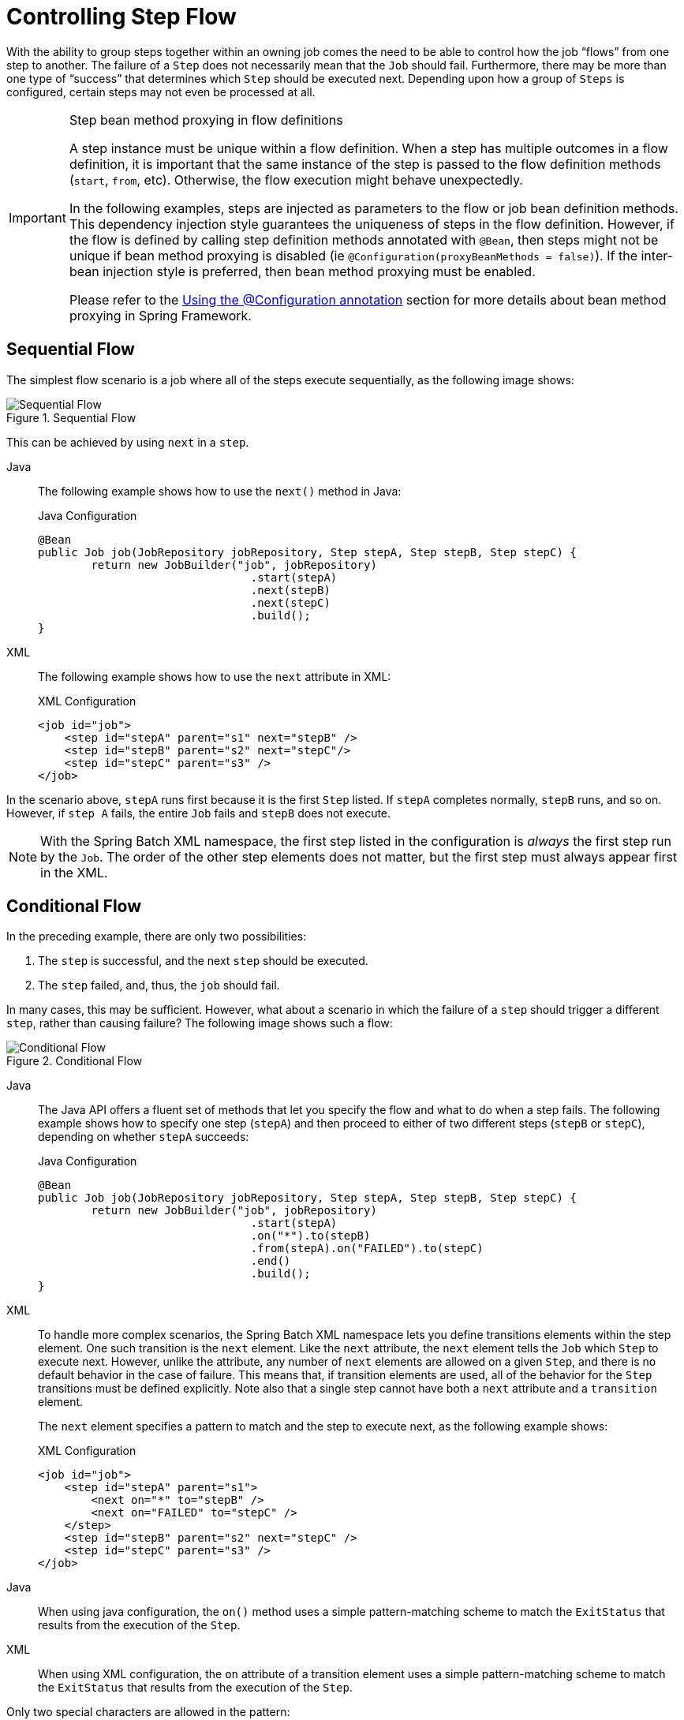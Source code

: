[[controllingStepFlow]]
= Controlling Step Flow

With the ability to group steps together within an owning job comes the need to be able
to control how the job "`flows`" from one step to another. The failure of a `Step` does not
necessarily mean that the `Job` should fail. Furthermore, there may be more than one type
of "`success`" that determines which `Step` should be executed next. Depending upon how a
group of `Steps` is configured, certain steps may not even be processed at all.

[IMPORTANT]
.Step bean method proxying in flow definitions
====
A step instance must be unique within a flow definition. When a step has multiple outcomes in a flow definition,
it is important that the same instance of the step is passed to the flow definition methods (`start`, `from`, etc).
Otherwise, the flow execution might behave unexpectedly.

In the following examples, steps are injected as parameters to the flow or job bean definition methods. This dependency injection style guarantees the uniqueness of steps in the flow definition.
However, if the flow is defined by calling step definition methods annotated with `@Bean`, then steps might not be unique if bean method proxying is disabled (ie `@Configuration(proxyBeanMethods = false)`).
If the inter-bean injection style is preferred, then bean method proxying must be enabled.

Please refer to the https://docs.spring.io/spring-framework/reference/core/beans/java/configuration-annotation.html[Using the @Configuration annotation]
section for more details about bean method proxying in Spring Framework.
====

[[SequentialFlow]]
== Sequential Flow

The simplest flow scenario is a job where all of the steps execute sequentially, as
the following image shows:

.Sequential Flow
image::sequential-flow.png[Sequential Flow, scaledwidth="60%"]

This can be achieved by using `next` in a `step`.


[tabs]
====
Java::
+
The following example shows how to use the `next()` method in Java:
+
.Java Configuration
[source, java]
----
@Bean
public Job job(JobRepository jobRepository, Step stepA, Step stepB, Step stepC) {
	return new JobBuilder("job", jobRepository)
				.start(stepA)
				.next(stepB)
				.next(stepC)
				.build();
}
----

XML::
+
The following example shows how to use the `next` attribute in XML:
+
.XML Configuration
[source, xml]
----
<job id="job">
    <step id="stepA" parent="s1" next="stepB" />
    <step id="stepB" parent="s2" next="stepC"/>
    <step id="stepC" parent="s3" />
</job>
----

====



In the scenario above, `stepA` runs first because it is the first `Step` listed. If
`stepA` completes normally, `stepB` runs, and so on. However, if `step A` fails,
the entire `Job` fails and `stepB` does not execute.

[role="xmlContent"]
NOTE: With the Spring Batch XML namespace, the first step listed in the configuration is
_always_ the first step run by the `Job`. The order of the other step elements does not
matter, but the first step must always appear first in the XML.

[[conditionalFlow]]
== Conditional Flow

In the preceding example, there are only two possibilities:

. The `step` is successful, and the next `step` should be executed.
. The `step` failed, and, thus, the `job` should fail.

In many cases, this may be sufficient. However, what about a scenario in which the
failure of a `step` should trigger a different `step`, rather than causing failure? The
following image shows such a flow:

.Conditional Flow
image::conditional-flow.png[Conditional Flow, scaledwidth="60%"]


[[nextElement]]
[tabs]
====
Java::
+
The Java API offers a fluent set of methods that let you specify the flow and what to do
when a step fails. The following example shows how to specify one step (`stepA`) and then
proceed to either of two different steps (`stepB` or `stepC`), depending on whether
`stepA` succeeds:
+
.Java Configuration
[source, java]
----
@Bean
public Job job(JobRepository jobRepository, Step stepA, Step stepB, Step stepC) {
	return new JobBuilder("job", jobRepository)
				.start(stepA)
				.on("*").to(stepB)
				.from(stepA).on("FAILED").to(stepC)
				.end()
				.build();
}
----

XML::
+
To handle more complex scenarios, the Spring Batch XML namespace lets you define transitions
elements within the step element. One such transition is the `next`
element. Like the `next` attribute, the `next` element tells the `Job` which `Step` to
execute next. However, unlike the attribute, any number of `next` elements are allowed on
a given `Step`, and there is no default behavior in the case of failure. This means that, if
transition elements are used, all of the behavior for the `Step` transitions must be
defined explicitly. Note also that a single step cannot have both a `next` attribute and
a `transition` element.
+
The `next` element specifies a pattern to match and the step to execute next, as
the following example shows:
+
.XML Configuration
[source, xml]
----
<job id="job">
    <step id="stepA" parent="s1">
        <next on="*" to="stepB" />
        <next on="FAILED" to="stepC" />
    </step>
    <step id="stepB" parent="s2" next="stepC" />
    <step id="stepC" parent="s3" />
</job>
----

====


[tabs]
====
Java::
+
When using java configuration, the `on()` method uses a simple pattern-matching scheme to
match the `ExitStatus` that results from the execution of the `Step`.

XML::
+
When using XML configuration, the `on` attribute of a transition element uses a simple
pattern-matching scheme to match the `ExitStatus` that results from the execution of the
`Step`.

====

Only two special characters are allowed in the pattern:

* `*` matches zero or more characters
* `?` matches exactly one character

For example, `c*t` matches `cat` and `count`, while `c?t` matches `cat` but not `count`.

While there is no limit to the number of transition elements on a `Step`, if the `Step`
execution results in an `ExitStatus` that is not covered by an element, the
framework throws an exception and the `Job` fails. The framework automatically orders
transitions from most specific to least specific. This means that, even if the ordering
were swapped for `stepA` in the preceding example, an `ExitStatus` of `FAILED` would still go
to `stepC`.

[[batchStatusVsExitStatus]]
=== Batch Status Versus Exit Status

When configuring a `Job` for conditional flow, it is important to understand the
difference between `BatchStatus` and `ExitStatus`. `BatchStatus` is an enumeration that
is a property of both `JobExecution` and `StepExecution` and is used by the framework to
record the status of a `Job` or `Step`. It can be one of the following values:
`COMPLETED`, `STARTING`, `STARTED`, `STOPPING`, `STOPPED`, `FAILED`, `ABANDONED`, or
`UNKNOWN`. Most of them are self explanatory: `COMPLETED` is the status set when a step
or job has completed successfully, `FAILED` is set when it fails, and so on.


[tabs]
====
Java::
+
The following example contains the `on` element when using Java Configuration:
+
[source, java]
----
...
.from(stepA).on("FAILED").to(stepB)
...
----

XML::
+
The following example contains the `next` element when using XML configuration:
// TODO It might help readers to know the difference between STARTING and STARTED (same
// for STOPPING and STOPPED). Specifically, when does the status go from STARTING to
// STARTED?
+
[source, xml]
----
<next on="FAILED" to="stepB" />
----

====



At first glance, it would appear that `on` references the `BatchStatus` of the `Step` to
which it belongs. However, it actually references the `ExitStatus` of the `Step`. As the
name implies, `ExitStatus` represents the status of a `Step` after it finishes execution.


[tabs]
====
Java::
+
When using Java configuration, the `on()` method shown in the preceding
Java configuration example references the exit code of `ExitStatus`.

XML::
+
More specifically, when using XML configuration, the `next` element shown in the
preceding XML configuration example references the exit code of `ExitStatus`.
====

In English, it says: "`go to stepB if the exit code is FAILED`". By default, the exit
code is always the same as the `BatchStatus` for the `Step`, which is why the preceding entry
works. However, what if the exit code needs to be different? A good example comes from
the skip sample job within the samples project:


[tabs]
====
Java::
+
The following example shows how to work with a different exit code in Java:
+
.Java Configuration
[source, java]
----
@Bean
public Job job(JobRepository jobRepository, Step step1, Step step2, Step errorPrint1) {
	return new JobBuilder("job", jobRepository)
			.start(step1).on("FAILED").end()
			.from(step1).on("COMPLETED WITH SKIPS").to(errorPrint1)
			.from(step1).on("*").to(step2)
			.end()
			.build();
}
----

XML::
+
The following example shows how to work with a different exit code in XML:
+
.XML Configuration
[source, xml]
----
<step id="step1" parent="s1">
    <end on="FAILED" />
    <next on="COMPLETED WITH SKIPS" to="errorPrint1" />
    <next on="*" to="step2" />
</step>
----

====



`step1` has three possibilities:

* The `Step` failed, in which case the job should fail.
* The `Step` completed successfully.
* The `Step` completed successfully but with an exit code of `COMPLETED WITH SKIPS`. In
this case, a different step should be run to handle the errors.

The preceding configuration works. However, something needs to change the exit code based on
the condition of the execution having skipped records, as the following example shows:

[source, java]
----
public class SkipCheckingListener implements StepExecutionListener {
    @Override
    public ExitStatus afterStep(StepExecution stepExecution) {
        String exitCode = stepExecution.getExitStatus().getExitCode();
        if (!exitCode.equals(ExitStatus.FAILED.getExitCode()) &&
            stepExecution.getSkipCount() > 0) {
            return new ExitStatus("COMPLETED WITH SKIPS");
        } else {
            return null;
        }
    }
}
----

The preceding code is a `StepExecutionListener` that first checks to make sure the `Step` was
successful and then checks to see if the skip count on the `StepExecution` is higher than
0. If both conditions are met, a new `ExitStatus` with an exit code of
`COMPLETED WITH SKIPS` is returned.

[[configuringForStop]]
== Configuring for Stop

After the discussion of xref:step/controlling-flow.adoc#batchStatusVsExitStatus[`BatchStatus` and `ExitStatus`],
one might wonder how the `BatchStatus` and `ExitStatus` are determined for the `Job`.
While these statuses are determined for the `Step` by the code that is executed, the
statuses for the `Job` are determined based on the configuration.

So far, all of the job configurations discussed have had at least one final `Step` with
no transitions.


[tabs]
====
Java::
+
In the following Java example, after the `step` executes, the `Job` ends:
+
[source, java]
----
@Bean
public Job job(JobRepository jobRepository, Step step1) {
	return new JobBuilder("job", jobRepository)
				.start(step1)
				.build();
}
----

XML::
+
In the following XML example, after the `step` executes, the `Job` ends:
+
[source, xml]
----
<step id="step1" parent="s3"/>
----

====

If no transitions are defined for a `Step`, the status of the `Job` is defined as
follows:

* If the `Step` ends with `ExitStatus` of `FAILED`, the `BatchStatus` and `ExitStatus` of
the `Job` are both `FAILED`.

* Otherwise, the `BatchStatus` and `ExitStatus` of the `Job` are both `COMPLETED`.

While this method of terminating a batch job is sufficient for some batch jobs, such as a
simple sequential step job, custom defined job-stopping scenarios may be required. For
this purpose, Spring Batch provides three transition elements to stop a `Job` (in
addition to the xref:step/controlling-flow.adoc#nextElement[`next` element] that we discussed previously).
Each of these stopping elements stops a `Job` with a particular `BatchStatus`. It is
important to note that the stop transition elements have no effect on either the
`BatchStatus` or `ExitStatus` of any `Steps` in the `Job`. These elements affect only the
final statuses of the `Job`. For example, it is possible for every step in a job to have
a status of `FAILED` but for the job to have a status of `COMPLETED`.

[[endElement]]
=== Ending at a Step

Configuring a step end instructs a `Job` to stop with a `BatchStatus` of `COMPLETED`. A
`Job` that has finished with a status of `COMPLETED` cannot be restarted (the framework throws
a `JobInstanceAlreadyCompleteException`).


[tabs]
====
Java::
+
When using Java configuration, the `end` method is used for this task.  The `end` method
also allows for an optional `exitStatus` parameter that you can use to customize the
`ExitStatus` of the `Job`. If no `exitStatus` value is provided, the `ExitStatus` is
`COMPLETED` by default, to match the `BatchStatus`.

XML::
+
When using XML configuration, you can use the `end` element for this task.  The `end` element
also allows for an optional `exit-code` attribute that you can use to customize the
`ExitStatus` of the `Job`. If no `exit-code` attribute is given, the `ExitStatus` is
`COMPLETED` by default, to match the `BatchStatus`.
====

Consider the following scenario: If `step2` fails, the `Job` stops with a
`BatchStatus` of `COMPLETED` and an `ExitStatus` of `COMPLETED`, and `step3` does not run.
Otherwise, execution moves to `step3`. Note that if `step2` fails, the `Job` is not
restartable (because the status is `COMPLETED`).


[tabs]
====
Java::
+
The following example shows the scenario in Java:
+
[source, java]
----
@Bean
public Job job(JobRepository jobRepository, Step step1, Step step2, Step step3) {
	return new JobBuilder("job", jobRepository)
				.start(step1)
				.next(step2)
				.on("FAILED").end()
				.from(step2).on("*").to(step3)
				.end()
				.build();
}
----

XML::
+
The following example shows the scenario in XML:
+
[source, xml]
----
<step id="step1" parent="s1" next="step2">

<step id="step2" parent="s2">
    <end on="FAILED"/>
    <next on="*" to="step3"/>
</step>

<step id="step3" parent="s3">
----

====



[[failElement]]
=== Failing a Step

Configuring a step to fail at a given point instructs a `Job` to stop with a
`BatchStatus` of `FAILED`. Unlike end, the failure of a `Job` does not prevent the `Job`
from being restarted.

[role="xmlContent"]
When using XML configuration, the `fail` element also allows for an optional `exit-code`
attribute that can be used to customize the `ExitStatus` of the `Job`. If no `exit-code`
attribute is given, the `ExitStatus` is `FAILED` by default, to match the
`BatchStatus`.

Consider the following scenario: If `step2` fails, the `Job` stops with a
`BatchStatus` of `FAILED` and an `ExitStatus` of `EARLY TERMINATION` and `step3` does not
execute. Otherwise, execution moves to `step3`. Additionally, if `step2` fails and the
`Job` is restarted, execution begins again on `step2`.


[tabs]
====
Java::
+
The following example shows the scenario in Java:
+
.Java Configuration
[source, java]
----
@Bean
public Job job(JobRepository jobRepository, Step step1, Step step2, Step step3) {
	return new JobBuilder("job", jobRepository)
			.start(step1)
			.next(step2).on("FAILED").fail()
			.from(step2).on("*").to(step3)
			.end()
			.build();
}
----

XML::
+
The following example shows the scenario in XML:
+
.XML Configuration
[source, xml]
----
<step id="step1" parent="s1" next="step2">

<step id="step2" parent="s2">
    <fail on="FAILED" exit-code="EARLY TERMINATION"/>
    <next on="*" to="step3"/>
</step>

<step id="step3" parent="s3">
----

====

[[stopElement]]
=== Stopping a Job at a Given Step

Configuring a job to stop at a particular step instructs a `Job` to stop with a
`BatchStatus` of `STOPPED`. Stopping a `Job` can provide a temporary break in processing,
so that the operator can take some action before restarting the `Job`.


[tabs]
====
Java::
+
When using Java configuration, the `stopAndRestart` method requires a `restart` attribute
that specifies the step where execution should pick up when the Job is restarted.

XML::
+
When using XML configuration, a `stop` element requires a `restart` attribute that specifies
the step where execution should pick up when the `Job` is restarted.
====

Consider the following scenario: If `step1` finishes with `COMPLETE`, the job then
stops. Once it is restarted, execution begins on `step2`.

[tabs]
====
Java::
+
The following example shows the scenario in Java:
+
[source, java]
----
@Bean
public Job job(JobRepository jobRepository, Step step1, Step step2) {
	return new JobBuilder("job", jobRepository)
			.start(step1).on("COMPLETED").stopAndRestart(step2)
			.end()
			.build();
}
----

XML::
+
The following listing shows the scenario in XML:
+
[source, xml]
----
<step id="step1" parent="s1">
    <stop on="COMPLETED" restart="step2"/>
</step>

<step id="step2" parent="s2"/>
----

====

[[programmaticFlowDecisions]]
== Programmatic Flow Decisions

In some situations, more information than the `ExitStatus` may be required to decide
which step to execute next. In this case, a `JobExecutionDecider` can be used to assist
in the decision, as the following example shows:

[source, java]
----
public class MyDecider implements JobExecutionDecider {
    public FlowExecutionStatus decide(JobExecution jobExecution, StepExecution stepExecution) {
        String status;
        if (someCondition()) {
            status = "FAILED";
        }
        else {
            status = "COMPLETED";
        }
        return new FlowExecutionStatus(status);
    }
}
----


[tabs]
====
Java::
+
In the following example, a bean implementing the `JobExecutionDecider` is passed
directly to the `next` call when using Java configuration:
+
.Java Configuration
[source, java]
----
@Bean
public Job job(JobRepository jobRepository, MyDecider decider, Step step1, Step step2, Step step3) {
	return new JobBuilder("job", jobRepository)
			.start(step1)
			.next(decider).on("FAILED").to(step2)
			.from(decider).on("COMPLETED").to(step3)
			.end()
			.build();
}
----

XML::
+
In the following sample job configuration, a `decision` specifies the decider to use as
well as all of the transitions:
+
.XML Configuration
[source, xml]
----
<job id="job">
    <step id="step1" parent="s1" next="decision" />

    <decision id="decision" decider="decider">
        <next on="FAILED" to="step2" />
        <next on="COMPLETED" to="step3" />
    </decision>

    <step id="step2" parent="s2" next="step3"/>
    <step id="step3" parent="s3" />
</job>

<beans:bean id="decider" class="com.MyDecider"/>
----

====



[[split-flows]]
== Split Flows

Every scenario described so far has involved a `Job` that executes its steps one at a
time in a linear fashion. In addition to this typical style, Spring Batch also allows
for a job to be configured with parallel flows.


[tabs]
====
Java::
+
Java-based configuration lets you configure splits through the provided builders. As the
following example shows, the `split` element contains one or more `flow` elements, where
entire separate flows can be defined. A `split` element can also contain any of the
previously discussed transition elements, such as the `next` attribute or the `next`,
`end`, or `fail` elements.
+
[source, java]
----
@Bean
public Flow flow1(Step step1, Step step2) {
	return new FlowBuilder<SimpleFlow>("flow1")
			.start(step1)
			.next(step2)
			.build();
}

@Bean
public Flow flow2(Step step3) {
	return new FlowBuilder<SimpleFlow>("flow2")
			.start(step3)
			.build();
}

@Bean
public Job job(JobRepository jobRepository, Flow flow1, Flow flow2, Step step4) {
	return new JobBuilder("job", jobRepository)
				.start(flow1)
				.split(new SimpleAsyncTaskExecutor())
				.add(flow2)
				.next(step4)
				.end()
				.build();
}
----

XML::
+
The XML namespace lets you use the `split` element. As the following example shows,
the `split` element contains one or more `flow` elements, where entire separate flows can
be defined. A `split` element can also contain any of the previously discussed transition
elements, such as the `next` attribute or the `next`, `end`, or `fail` elements.
+
[source, xml]
----
<split id="split1" next="step4">
    <flow>
        <step id="step1" parent="s1" next="step2"/>
        <step id="step2" parent="s2"/>
    </flow>
    <flow>
        <step id="step3" parent="s3"/>
    </flow>
</split>
<step id="step4" parent="s4"/>
----

====



[[external-flows]]
== Externalizing Flow Definitions and Dependencies Between Jobs

Part of the flow in a job can be externalized as a separate bean definition and then
re-used. There are two ways to do so. The first is to declare the flow as a
reference to one defined elsewhere.


[tabs]
====
Java::
+
The following Java example shows how to declare a flow as a reference to a flow defined
elsewhere:
+
.Java Configuration
[source, java]
----
@Bean
public Job job(JobRepository jobRepository, Flow flow1, Step step3) {
	return new JobBuilder("job", jobRepository)
				.start(flow1)
				.next(step3)
				.end()
				.build();
}

@Bean
public Flow flow1(Step step1, Step step2) {
	return new FlowBuilder<SimpleFlow>("flow1")
			.start(step1)
			.next(step2)
			.build();
}
----

XML::
+
The following XML example shows how to declare a flow as a reference to a flow defined
elsewhere:
+
.XML Configuration
[source, xml]
----
<job id="job">
    <flow id="job1.flow1" parent="flow1" next="step3"/>
    <step id="step3" parent="s3"/>
</job>

<flow id="flow1">
    <step id="step1" parent="s1" next="step2"/>
    <step id="step2" parent="s2"/>
</flow>
----

====



The effect of defining an external flow, as shown in the preceding example, is to insert
the steps from the external flow into the job as if they had been declared inline. In
this way, many jobs can refer to the same template flow and compose such templates into
different logical flows. This is also a good way to separate the integration testing of
the individual flows.

The other form of an externalized flow is to use a `JobStep`. A `JobStep` is similar to a
`FlowStep` but actually creates and launches a separate job execution for the steps in
the flow specified.


[tabs]
====
Java::
+
The following example shows an example of a `JobStep` in Java:
+
.Java Configuration
[source, java]
----
@Bean
public Job jobStepJob(JobRepository jobRepository, Step jobStepJobStep1) {
	return new JobBuilder("jobStepJob", jobRepository)
				.start(jobStepJobStep1)
				.build();
}

@Bean
public Step jobStepJobStep1(JobRepository jobRepository, JobLauncher jobLauncher, Job job, JobParametersExtractor jobParametersExtractor) {
	return new StepBuilder("jobStepJobStep1", jobRepository)
				.job(job)
				.launcher(jobLauncher)
				.parametersExtractor(jobParametersExtractor)
				.build();
}

@Bean
public Job job(JobRepository jobRepository) {
	return new JobBuilder("job", jobRepository)
				// ...
				.build();
}

@Bean
public DefaultJobParametersExtractor jobParametersExtractor() {
	DefaultJobParametersExtractor extractor = new DefaultJobParametersExtractor();

	extractor.setKeys(new String[]{"input.file"});

	return extractor;
}
----

XML::
+
The following example hows an example of a `JobStep` in XML:
+
.XML Configuration
[source, xml]
----
<job id="jobStepJob" restartable="true">
   <step id="jobStepJob.step1">
      <job ref="job" job-launcher="jobLauncher"
          job-parameters-extractor="jobParametersExtractor"/>
   </step>
</job>

<job id="job" restartable="true">...</job>

<bean id="jobParametersExtractor" class="org.spr...DefaultJobParametersExtractor">
   <property name="keys" value="input.file"/>
</bean>
----

====

The job parameters extractor is a strategy that determines how the `ExecutionContext` for
the `Step` is converted into `JobParameters` for the `Job` that is run. The `JobStep` is
useful when you want to have some more granular options for monitoring and reporting on
jobs and steps. Using `JobStep` is also often a good answer to the question: "`How do I
create dependencies between jobs?`" It is a good way to break up a large system into
smaller modules and control the flow of jobs.

